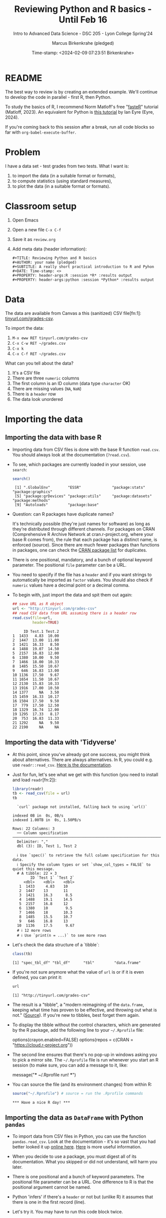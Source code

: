 #+TITLE: Reviewing Python and R basics - Until Feb 16
#+AUTHOR: Marcus Birkenkrahe (pledged)
#+SUBTITLE: Intro to Advanced Data Science - DSC 205 - Lyon College Spring'24
#+DATE: Time-stamp: <2024-02-09 07:23:51 Birkenkrahe>
#+STARTUP: overview hideblocks indent :
#+PROPERTY: header-args:R :session *R* :results output
#+PROPERTY: header-args:python :session *Python* :results output :python python3
* README

The best way to review is by creating an extended example. We'll
continue to develop the code in parallel - first R, then Python.

To study the basics of R, I recommend Norm Matloff's free "[[https://github.com/matloff/fasteR][fasteR]]"
tutorial (Matloff, 2023). An equivalent for Python is [[https://realpython.com/python-for-data-analysis/][this tutorial]] by
Ian Eyre (Eyre, 2024).

If you're coming back to this session after a break, run all code
blocks so far with ~org-babel-execute-buffer~.

* Problem

I have a data set - test grades from two tests. What I want is:
1) to import the data (in a suitable format or formats),
2) to compute statistics (using standard measures),
3) to plot the data (in a suitable format or formats).

* Classroom setup

1. Open Emacs
2. Open a new file ~C-x C-f~
3. Save it as ~review.org~
4. Add meta data (header information):
   #+begin_example
   #+TITLE: Reviewing Python and R basics
   #+AUTHOR: your name (pledged)
   #+SUBTITLE: A really short practical introduction to R and Pyhon
   #+DATE: Time-stamp: <>
   #+PROPERTY: header-args:R :session *R* :results output
   #+PROPERTY: header-args:python :session *Python* :results output
   #+end_example

* Data

The data are available from Canvas a this (sanitized) CSV file[fn:1]:
[[http://tinyurl.com/grades-csv][tinyurl.com/grades-csv]].

To import the data:
1. ~M-x eww RET tinyurl.com/grades-csv~
2. ~C-x C-w RET ~/grades.csv~
3. ~C-x k~
4. ~C-x C-f RET ~/grades.csv~

What can you tell about the data?
#+begin_notes
1. It's a CSV file
2. There are three =numeric= columns
3. The first column is an ID column (data type =character= OK)
4. There are missing values (=NA=, =NaN=)
5. There is a =header= row
6. The data look unordered
#+end_notes
* Importing the data
** Importing the data with base R

- Importing data from CSV files is done with the base R function
  =read.csv=. You should always look at the documentation (~?read.csv~).

- To see, which packages are currently loaded in your session, use
  ~search~:
  #+begin_src R
    search()
  #+end_src

  #+RESULTS:
  :  [1] ".GlobalEnv"        "ESSR"              "package:stats"     "package:graphics"
  :  [5] "package:grDevices" "package:utils"     "package:datasets"  "package:methods"
  :  [9] "Autoloads"         "package:base"

- Question: can R packages have duplicate names?
  #+begin_notes
  It's technically possible (they're just names for software) as long
  as they're distributed through different channels. For packages on
  CRAN (Comprehensive R Archive Network at cran.r-project.org, where
  your base R comes from), the rule that each package has a distinct
  name, is enforced (source). Since there are much fewer packages
  than functions in packages, one can check the [[https://cran.r-project.org/web/packages/available_packages_by_name.html][CRAN package list]] for
  duplicates.
  #+end_notes

- There is one positional, mandatory, and a bunch of optional keyword
  parameter. The positional =file= parameter can be a URL.

- You need to specify if the file has a =header= and if you want
  strings to automatically be imported as =factor= values. You should
  also check if =numeric= values have a decimal point or a decimal
  comma.

- To begin with, just import the data and spit them out again:
  #+begin_src R :results output :session *R* :exports both :noweb yes
    ## save URL as R object
    url <- "http://tinyurl.com/grades-csv"
    ## read CSV data from URL assuming there is a header row
    read.csv(file=url,
             header=TRUE)
  #+end_src

  #+RESULTS:
  #+begin_example
       ID Test.1 Test.2
  1  1433   4.83  10.00
  2  1447  13.00  11.00
  3  1421  16.33   8.50
  4  1488  19.07  14.50
  5  2157  16.83  12.00
  6  1380  10.00   9.50
  7  1466  18.00  10.33
  8  1485  15.50  10.67
  9   646  16.83  13.00
  10 1136  17.50   9.67
  11 1654  11.50  10.67
  12 2130  15.83  10.33
  13 1916  17.00  10.50
  14 1377     NA   3.50
  15 1459  16.33  10.17
  16 1504  17.50   9.50
  17  779  17.50  12.50
  18 1329  16.74  12.00
  19 1295  17.33   8.17
  20  753  16.83  11.33
  21 1292     NA   9.50
  22 2190     NA     NA
  #+end_example

** Importing the data with 'Tidyverse'

- At this point, since you've already got one success, you might think
  about alternatives. There are always alternatives. In R, you could
  e.g. use =readr::read_csv=. [[https://readr.tidyverse.org/reference/read_delim.html][Here is the documentation]].

- Just for fun, let's see what we get with this function (you need to
  install and load =readr=[fn:2]):
  #+begin_src R :results output :session *R* :exports both
    library(readr)
    tb <- read_csv(file = url)
    tb
  #+end_src

  #+RESULTS:
  #+begin_example
  `curl` package not installed, falling back to using `url()`
  indexed 0B in  0s, 0B/sindexed 1.00TB in  0s, 1.50PB/s                                                                                                Rows: 22 Columns: 3
  ── Column specification ──────────────────────────────────────────────────────────────────────────
  Delimiter: ","
  dbl (3): ID, Test 1, Test 2

  ℹ Use `spec()` to retrieve the full column specification for this data.
  ℹ Specify the column types or set `show_col_types = FALSE` to quiet this message.
  # A tibble: 22 × 3
        ID `Test 1` `Test 2`
     <dbl>    <dbl>    <dbl>
   1  1433     4.83    10
   2  1447    13       11
   3  1421    16.3      8.5
   4  1488    19.1     14.5
   5  2157    16.8     12
   6  1380    10        9.5
   7  1466    18       10.3
   8  1485    15.5     10.7
   9   646    16.8     13
  10  1136    17.5      9.67
  # ℹ 12 more rows
  # ℹ Use `print(n = ...)` to see more rows
  #+end_example

- Let's check the data structure of a `tibble`:
  #+begin_src R
    class(tb)
  #+end_src

  #+RESULTS:
  : [1] "spec_tbl_df" "tbl_df"      "tbl"         "data.frame"

- If you're not sure anymore what the value of ~url~ is or if it is even
  defined, you can print it:
  #+begin_src R
    url
  #+end_src

  #+RESULTS:
  : [1] "http://tinyurl.com/grades-csv"

- The result is a "tibble", a "modern reimagining of the =data.frame=,
  keeping what time has proven to be effective, and throwing out what
  is not." ([[https://tibble.tidyverse.org/][Source]]). If you're new to tibbles, best forget them again.

- To display the tibble without the control characters, which are
  generated by the R package, add the following line to your
  ~~/.Rprofile~ file:
  #+begin_example R
  options(crayon.enabled=FALSE)
  options(repos = c(CRAN = "https://cloud.r-project.org"))
  #+end_example

- The second line ensures that there's no pop-up in windows asking you
  to pick a mirror site. The ~~/.Rprofile~ file is run whenever you
  start an R session (to make sure, you can add a message to it, like:
  #+begin_example R
  message("*** ~/.Rprofile run! ***")
  #+end_example

- You can source the file (and its environment changes) from within R:
  #+begin_src R
    source("~/.Rprofile") # source = run the .Rprofile commands
  #+end_src

  #+RESULTS:
  : *** Have a nice R day! ***

** Importing the data as =DataFrame= with Python =pandas=

- To import data from CSV files in Python, you can use the function
  =pandas.read_csv=. Look at the documentation - it's so vast that you
  had better looked it up [[https://pandas.pydata.org/docs/reference/api/pandas.read_csv.html][online here]]. [[https://pandas.pydata.org/about/][Here]] is more useful information.

- When you decide to use a package, you must digest all of its
  documentation. What you skipped or did not understand, will harm you
  later.

- There is one positional and a bunch of keyword parameters. The
  positional file parameter can be a URL. One difference to R is that
  the positional argument cannot be named.

- Python 'infers' if there's a =header= or not but (unlike R) it assumes
  that there is one in the first record (line).

- Let's try it. You may have to run this code block twice.
  #+begin_src python
    from pandas import read_csv
    url = "http://tinyurl.com/grades-csv"
    print(read_csv(url))
  #+end_src
  
  #+RESULTS:
  #+begin_example
  /tmp/babel-qnKnkD/python-hcFnME:1: DeprecationWarning:
  Pyarrow will become a required dependency of pandas in the next major release of pandas (pandas 3.0),
  (to allow more performant data types, such as the Arrow string type, and better interoperability with other libraries)
  but was not found to be installed on your system.
  If this would cause problems for you,
  please provide us feedback at https://github.com/pandas-dev/pandas/issues/54466

    from pandas import read_csv
        ID  Test 1  Test 2
  0   1433    4.83   10.00
  1   1447   13.00   11.00
  2   1421   16.33    8.50
  3   1488   19.07   14.50
  4   2157   16.83   12.00
  5   1380   10.00    9.50
  6   1466   18.00   10.33
  7   1485   15.50   10.67
  8    646   16.83   13.00
  9   1136   17.50    9.67
  10  1654   11.50   10.67
  11  2130   15.83   10.33
  12  1916   17.00   10.50
  13  1377     NaN    3.50
  14  1459   16.33   10.17
  15  1504   17.50    9.50
  16   779   17.50   12.50
  17  1329   16.74   12.00
  18  1295   17.33    8.17
  19   753   16.83   11.33
  20  1292     NaN    9.50
  21  2190     NaN     NaN
  #+end_example

- How can you see which packages are loaded in your Python session?
  #+begin_src python
    import sys
    loaded_packages = list(sys.modules.keys())
    print(loaded_packages)
  #+end_src

  #+RESULTS:
  : ['sys', 'builtins', '_frozen_importlib', '_imp', '_thread', '_warnings', '_weakref', '_io', 'marshal', 'posix', '_frozen_importlib_external', 'time', 'zipimport', '_codecs', 'codecs', 'encodings.aliases', 'encodings', 'encodings.utf_8', '_signal', '_abc', 'abc', 'io', '__main__', '_stat', 'stat', '_collections_abc', 'genericpath', 'posixpath', 'os.path', 'os', '_sitebuiltins', 'apport_python_hook', 'sitecustomize', 'site', 'readline', 'atexit', '_ast', 'itertools', 'keyword', '_operator', 'operator', 'reprlib', '_collections', 'collections', 'types', '_functools', 'functools', 'contextlib', 'enum', 'ast', '_opcode', 'opcode', 'dis', 'collections.abc', 'importlib._bootstrap', 'importlib._bootstrap_external', 'warnings', 'importlib', 'importlib.machinery', '_sre', 'sre_constants', 'sre_parse', 'sre_compile', '_locale', 'copyreg', 're', 'token', 'tokenize', 'linecache', 'inspect', 'rlcompleter', 'encodings.latin_1', 'apt_pkg', 'traceback', 'errno', 'signal', '_weakrefset', 'threading', 'fcntl', '_posixsubprocess', 'select', 'math', 'selectors', 'subprocess', 'fnmatch', 'zlib', '_compression', '_bz2', 'bz2', '_lzma', 'lzma', 'shutil', '_bisect', 'bisect', '_random', '_sha512', 'random', 'weakref', 'tempfile', 'pwd', 'grp', 'glob', 'importlib._abc', 'importlib.util', 'xml', 'xml.dom.domreg', 'xml.dom', 'xml.dom.minicompat', 'copy', 'xml.dom.NodeFilter', 'xml.dom.xmlbuilder', 'xml.dom.minidom', 'xml.parsers', 'pyexpat.errors', 'pyexpat.model', 'pyexpat', 'xml.parsers.expat.model', 'xml.parsers.expat.errors', 'xml.parsers.expat', 'urllib', 'urllib.response', 'urllib.error', '_struct', 'struct', 'binascii', 'base64', 'email', '_hashlib', '_blake2', 'hashlib', 'http', 'email.errors', '_string', 'string', 'email.quoprimime', 'email.base64mime', 'quopri', 'email.encoders', 'email.charset', 'email.header', '_socket', 'array', 'socket', '_datetime', 'datetime', 'urllib.parse', 'locale', 'calendar', 'email._parseaddr', 'email.utils', 'email._policybase', 'email.feedparser', 'email.parser', 'uu', 'email._encoded_words', 'email.iterators', 'email.message', '_ssl', 'ssl', 'http.client', 'urllib.request', 'gzip', 'email.mime', 'email._header_value_parser', 'email.headerregistry', 'email.contentmanager', 'email.policy', 'email.mime.base', 'email.mime.multipart', 'email.mime.nonmultipart', 'email.mime.text', 'problem_report', '_json', 'json.scanner', 'json.decoder', 'json.encoder', 'json', 'configparser', '__future__', 'logging', 'typing.io', 'typing.re', 'typing', 'apt.progress', 'apt.progress.base', 'apt.progress.text', 'apt.package', 'apt.cache', 'apt.cdrom', 'apt', '_compat_pickle', '_pickle', 'pickle', 'apport.packaging', 'apport.packaging_impl', 'apport.fileutils', 'apport.hookutils', 'apport.report', 'gettext', 'apport', 'numpy._utils._convertions', 'numpy._utils', 'numpy._globals', 'numpy.exceptions', 'numpy.version', 'numpy._distributor_init', 'numpy._utils._inspect', 'numpy.core._exceptions', 'numpy.dtypes', 'numpy.core._multiarray_umath', 'numpy.core.overrides', 'numpy.core.multiarray', 'numpy.core.umath', 'numbers', 'numpy.core._string_helpers', 'ntpath', 'pathlib', 'numpy.compat.py3k', 'numpy.compat', 'numpy.core._dtype', 'numpy.core._type_aliases', 'numpy.core.numerictypes', '_contextvars', 'contextvars', 'numpy.core._ufunc_config', 'numpy.core._methods', 'numpy.core.fromnumeric', 'numpy.core.shape_base', 'numpy.core.arrayprint', 'numpy.core._asarray', 'numpy.core.numeric', 'numpy.core.defchararray', 'numpy.core.records', 'numpy.core.memmap', 'numpy.core.function_base', 'numpy.core._machar', 'numpy.core.getlimits', 'numpy.core.einsumfunc', 'numpy.core._multiarray_tests', 'numpy.core._add_newdocs', 'numpy.core._add_newdocs_scalars', 'numpy.core._dtype_ctypes', '_ctypes', 'ctypes._endian', 'ctypes', 'numpy.core._internal', 'numpy._pytesttester', 'numpy.core', 'numpy.__config__', 'numpy.lib.mixins', 'numpy.lib.ufunclike', 'numpy.lib.type_check', 'numpy.lib.scimath', 'numpy.lib.stride_tricks', 'numpy.lib.twodim_base', 'numpy.linalg._umath_linalg', 'numpy._typing._nested_sequence', 'numpy._typing._nbit', 'numpy._typing._char_codes', 'numpy._typing._scalars', 'numpy._typing._shape', 'numpy._typing._dtype_like', 'numpy._typing._array_like', 'numpy._typing', 'numpy.linalg.linalg', 'numpy.linalg', 'numpy.matrixlib.defmatrix', 'numpy.matrixlib', 'numpy.lib.histograms', 'numpy.lib.function_base', 'numpy.lib.index_tricks', 'numpy.lib.nanfunctions', 'numpy.lib.shape_base', 'numpy.lib.polynomial', 'textwrap', 'platform', 'numpy.lib.utils', 'numpy.lib.arraysetops', 'numpy.lib.format', 'numpy.lib._datasource', 'numpy.lib._iotools', 'numpy.lib.npyio', 'numpy.lib.arrayterator', 'numpy.lib.arraypad', 'numpy.lib._version', 'numpy.lib', 'numpy.fft._pocketfft_internal', 'numpy.fft._pocketfft', 'numpy.fft.helper', 'numpy.fft', 'numpy.polynomial.polyutils', 'numpy.polynomial._polybase', 'numpy.polynomial.polynomial', 'numpy.polynomial.chebyshev', 'numpy.polynomial.legendre', 'numpy.polynomial.hermite', 'numpy.polynomial.hermite_e', 'numpy.polynomial.laguerre', 'numpy.polynomial', 'cython_runtime', '_cython_3_0_7', 'numpy.random._common', 'hmac', 'secrets', 'numpy.random.bit_generator', 'numpy.random._bounded_integers', 'numpy.random._mt19937', 'numpy.random.mtrand', 'numpy.random._philox', 'numpy.random._pcg64', 'numpy.random._sfc64', 'numpy.random._generator', 'numpy.random._pickle', 'numpy.random', 'numpy.ctypeslib', 'numpy.ma.core', 'numpy.ma.extras', 'numpy.ma', 'numpy', 'sysconfig', '_sysconfigdata__x86_64-linux-gnu', 'zoneinfo._tzpath', 'zoneinfo._common', '_zoneinfo', 'zoneinfo', 'pytz.exceptions', 'pytz.lazy', 'pytz.tzinfo', 'pytz.tzfile', 'importlib.abc', 'importlib._adapters', 'importlib._common', 'importlib.resources', 'tzdata', 'zipfile', 'importlib.readers', 'pytz', 'dateutil._version', 'dateutil', 'pandas.compat._constants', 'pandas.compat.compressors', 'pandas.util', 'pandas.util.version', 'pandas.compat.numpy', 'pandas.compat.pyarrow', 'pandas.compat', 'pandas._typing', 'pandas.util._exceptions', 'pandas._config.config', 'pandas._config.dates', 'pandas._config.display', 'pandas._config', 'pandas.core', 'pandas.core.config_init', 'pandas._libs.pandas_parser', 'pandas._libs.pandas_datetime', '_cython_3_0_5', 'pandas._libs.tslibs.ccalendar', 'pandas._libs.tslibs.np_datetime', 'pandas._libs.tslibs.dtypes', 'pandas._libs.tslibs.base', 'pandas._libs.tslibs.nattype', 'pandas.compat._optional', 'six', 'six.moves', 'dateutil.tz._common', 'dateutil.tz._factories', 'dateutil.tz.tz', 'dateutil.tz', 'pandas._libs.tslibs.timezones', '_strptime', 'pandas._config.localization', 'pandas._libs.tslibs.fields', 'pandas._libs.tslibs.timedeltas', 'pandas._libs.tslibs.tzconversion', 'pandas._libs.tslibs.timestamps', 'pandas._libs.properties', 'pandas._libs.tslibs.offsets', '_decimal', 'decimal', 'dateutil._common', 'dateutil.relativedelta', 'dateutil.parser._parser', 'dateutil.parser.isoparser', 'dateutil.parser', 'pandas._libs.tslibs.strptime', 'pandas._libs.tslibs.parsing', 'pandas._libs.tslibs.conversion', 'pandas._libs.tslibs.period', 'pandas._libs.tslibs.vectorized', 'pandas._libs.tslibs', 'pandas._libs.ops_dispatch', 'pandas._libs.missing', 'pandas._libs.hashtable', 'pandas._libs.algos', 'pandas._libs.interval', 'pandas._libs', 'pandas.core.dtypes', 'pandas._libs.lib', 'pandas.errors', 'pandas.core.dtypes.generic', 'pandas.core.dtypes.base', 'pandas.core.dtypes.inference', 'pandas.core.dtypes.dtypes', 'pandas.core.dtypes.common', 'pandas.core.dtypes.missing', 'pandas.util._decorators', 'pandas.io', 'pandas.io._util', 'pandas.core.dtypes.cast', 'pandas.core.dtypes.astype', 'pandas.core.dtypes.concat', 'pandas.core.array_algos', 'pandas.core.common', 'pandas.core.construction', 'pandas.core.array_algos.take', 'pandas.core.indexers.utils', 'pandas.core.indexers', 'pandas.core.algorithms', 'pandas.core.arrays.arrow.accessors', 'unicodedata', 'pandas.util._validators', 'pandas.core.missing', 'pandas._libs.ops', 'pandas.core.roperator', 'pandas.core.computation', 'pandas.core.computation.check', 'pandas.core.computation.expressions', 'pandas.core.ops.missing', 'pandas.core.ops.dispatch', 'pandas.core.ops.invalid', 'pandas.core.ops.array_ops', 'pandas.core.ops.common', 'pandas.core.ops.docstrings', 'pandas.core.ops.mask_ops', 'pandas.core.ops', 'pandas.core.arraylike', 'pandas.core.arrays._arrow_string_mixins', 'pandas.core.arrays._utils', 'pandas.compat.numpy.function', 'pandas.core.array_algos.quantile', 'pandas.core.sorting', 'pandas.core.arrays.base', 'pandas.core.nanops', 'pandas.core.array_algos.masked_accumulations', 'pandas.core.array_algos.masked_reductions', 'pandas.core.util', 'pandas._libs.hashing', 'pandas.core.util.hashing', 'pandas.core.arrays.masked', 'pandas._libs.arrays', 'pandas.core.arrays.numeric', 'pandas.core.arrays.floating', 'pandas.core.arrays.integer', 'pandas.core.array_algos.transforms', 'pandas.core.arrays._mixins', 'pandas.core.strings', 'pandas.core.strings.base', 'pandas.core.strings.object_array', 'pandas.core.arrays.numpy_', 'pandas.core.arrays.string_', 'pandas.tseries', 'pandas.tseries.frequencies', 'pandas.core.arrays.arrow.array', 'pandas.core.arrays.arrow', 'pandas.core.arrays.boolean', '_csv', 'csv', 'pandas.core.accessor', 'pandas.core.base', 'pandas.io.formats', 'pandas.io.formats.console', 'pandas.core.arrays.categorical', 'pandas._libs.tslib', 'pandas.core.array_algos.datetimelike_accumulations', 'pandas.core.arrays.datetimelike', 'pandas.core.arrays._ranges', 'pandas.tseries.offsets', 'pandas.core.arrays.datetimes', 'pandas.core.arrays.timedeltas', 'pandas.core.arrays.interval', 'pandas.core.arrays.period', 'pandas._libs.sparse', 'pandas.io.formats.printing', 'pandas.core.arrays.sparse.array', 'pandas.core.arrays.sparse.accessor', 'pandas.core.arrays.sparse', 'pandas.core.arrays.string_arrow', 'pandas.core.arrays', 'pandas.core.flags', 'pandas._libs.internals', 'pandas.core._numba', 'pandas.core._numba.executor', 'pandas.core.apply', 'gc', 'pandas._libs.indexing', 'pandas.core.indexes', 'pandas._libs.index', 'pandas._libs.writers', 'pandas._libs.join', 'pandas.core.array_algos.putmask', 'pandas.core.indexes.frozen', 'pandas.core.strings.accessor', 'pandas.core.indexes.base', 'pandas.core.indexes.extension', 'pandas.core.indexes.category', 'pandas.core.indexes.range', 'pandas.core.tools', 'pandas.core.tools.timedeltas', 'pandas.core.indexes.datetimelike', 'pandas.core.tools.times', 'pandas.core.indexes.datetimes', 'pandas.core.indexes.multi', 'pandas.core.indexes.timedeltas', 'pandas.core.indexes.interval', 'pandas.core.indexes.period', 'pandas.core.indexes.api', 'pandas.core.indexing', 'pandas.core.sample', 'pandas.core.array_algos.replace', 'pandas.core.internals.blocks', 'pandas.core.internals.api', 'pandas.core.internals.base', 'pandas.core.internals.ops', 'pandas.core.internals.managers', 'pandas.core.internals.array_manager', 'pandas.core.internals.concat', 'pandas.core.internals', 'pandas.core.internals.construction', 'pandas.core.methods', 'pandas.core.reshape', 'pandas.core.reshape.concat', 'dataclasses', 'mmap', 'tarfile', 'pandas.core.shared_docs', 'pandas.io.common', 'pandas.io.formats.format', 'pandas.core.methods.describe', 'pandas._libs.window', 'pandas._libs.window.aggregations', 'pandas._libs.window.indexers', 'pandas.core.indexers.objects', 'pandas.core.util.numba_', 'pandas.core.window.common', 'pandas.core.window.doc', 'pandas.core.window.numba_', 'pandas.core.window.online', 'pandas.core.window.rolling', 'pandas.core.window.ewm', 'pandas.core.window.expanding', 'pandas.core.window', 'pandas.core.generic', 'pandas.core.methods.selectn', 'pandas.core.reshape.util', 'pandas.core.tools.numeric', 'pandas.core.reshape.melt', 'pandas._libs.reshape', 'pandas.core.indexes.accessors', 'pandas.arrays', 'pandas.core.tools.datetimes', 'pandas.io.formats.info', 'pandas.plotting._core', 'pandas.plotting._misc', 'pandas.plotting', 'pandas.core.series', 'pandas.core.frame', 'pandas.core.groupby.base', 'pandas._libs.groupby', 'pandas.core.groupby.categorical', 'pandas.core.groupby.grouper', 'pandas.core.groupby.ops', 'pandas.core.groupby.numba_', 'pandas.core.groupby.indexing', 'pandas.core.groupby.groupby', 'pandas.core.groupby.generic', 'pandas.core.groupby', 'pandas.core.api', 'pandas.tseries.api', 'pandas.core.computation.common', 'pandas.core.computation.align', 'pprint', 'pandas.core.computation.scope', 'pandas.core.computation.ops', 'pandas.core.computation.engines', 'pandas.core.computation.parsing', 'pandas.core.computation.expr', 'pandas.core.computation.eval', 'pandas.core.computation.api', 'pandas.core.reshape.encoding', '_uuid', 'uuid', 'pandas.core.reshape.merge', 'pandas.core.reshape.pivot', 'pandas.core.reshape.tile', 'pandas.core.reshape.api', 'pandas.api.extensions', 'pandas.api.indexers', 'pandas.core.interchange', 'pandas.core.interchange.dataframe_protocol', 'pandas.core.interchange.utils', 'pandas.core.interchange.from_dataframe', 'pandas.api.interchange', 'pandas.core.dtypes.api', 'pandas.api.types', 'pandas.core.resample', 'pandas._libs.json', 'pandas.io.json._normalize', 'pandas.io.json._table_schema', 'pandas._libs.parsers', 'pandas.io.parsers.base_parser', 'pandas.io.parsers.arrow_parser_wrapper', 'pandas.io.parsers.c_parser_wrapper', 'pandas.io.parsers.python_parser', 'pandas.io.parsers.readers', 'pandas.io.parsers', 'pandas.io.json._json', 'pandas.io.json', 'pandas.io.stata', 'pandas.api.typing', 'pandas.api', 'pandas._testing.contexts', 'pandas._testing._io', 'pandas._testing._warnings', 'cmath', 'pandas._libs.testing', 'pandas._testing.asserters', 'pandas._testing.compat', 'pandas._testing', 'pandas.testing', 'pandas.util._print_versions', 'pandas.io.clipboards', 'pandas.io.excel._util', 'pandas.io.excel._calamine', 'pandas.io.excel._odfreader', 'pandas.io.excel._openpyxl', 'pandas.io.excel._pyxlsb', 'pandas.io.excel._xlrd', 'pandas.io.excel._base', 'pandas.io.excel._odswriter', 'pandas.io.excel._xlsxwriter', 'pandas.io.excel', 'pandas.io.feather_format', 'pandas.io.gbq', 'pandas.io.html', 'pandas.io.orc', 'pandas.io.parquet', 'pandas.compat.pickle_compat', 'pandas.io.pickle', 'pandas.core.computation.pytables', 'pandas.io.pytables', 'pandas.io.sas.sasreader', 'pandas.io.sas', 'pandas.io.spss', 'pandas.io.sql', 'pandas.io.xml', 'pandas.io.api', 'pandas.util._tester', 'pandas._version_meson', 'pandas', 'stringprep', 'encodings.idna', 'pandas.io.formats.string']

- This is not easy to read. Instead, print the =list= as a
  =comprehension=, with a =for= loop integrated:
  #+begin_src python
    [print(_) for _ in loaded_packages] # as list comprehension
  #+end_src

  #+RESULTS:
  #+begin_example
  sys
  builtins
  _frozen_importlib
  _imp
  _thread
  _warnings
  _weakref
  _io
  marshal
  posix
  _frozen_importlib_external
  time
  zipimport
  _codecs
  codecs
  encodings.aliases
  encodings
  encodings.utf_8
  _signal
  _abc
  abc
  io
  __main__
  _stat
  stat
  _collections_abc
  genericpath
  posixpath
  os.path
  os
  _sitebuiltins
  apport_python_hook
  sitecustomize
  site
  readline
  atexit
  _ast
  itertools
  keyword
  _operator
  operator
  reprlib
  _collections
  collections
  types
  _functools
  functools
  contextlib
  enum
  ast
  _opcode
  opcode
  dis
  collections.abc
  importlib._bootstrap
  importlib._bootstrap_external
  warnings
  importlib
  importlib.machinery
  _sre
  sre_constants
  sre_parse
  sre_compile
  _locale
  copyreg
  re
  token
  tokenize
  linecache
  inspect
  rlcompleter
  encodings.latin_1
  apt_pkg
  traceback
  errno
  signal
  _weakrefset
  threading
  fcntl
  _posixsubprocess
  select
  math
  selectors
  subprocess
  fnmatch
  zlib
  _compression
  _bz2
  bz2
  _lzma
  lzma
  shutil
  _bisect
  bisect
  _random
  _sha512
  random
  weakref
  tempfile
  pwd
  grp
  glob
  importlib._abc
  importlib.util
  xml
  xml.dom.domreg
  xml.dom
  xml.dom.minicompat
  copy
  xml.dom.NodeFilter
  xml.dom.xmlbuilder
  xml.dom.minidom
  xml.parsers
  pyexpat.errors
  pyexpat.model
  pyexpat
  xml.parsers.expat.model
  xml.parsers.expat.errors
  xml.parsers.expat
  urllib
  urllib.response
  urllib.error
  _struct
  struct
  binascii
  base64
  email
  _hashlib
  _blake2
  hashlib
  http
  email.errors
  _string
  string
  email.quoprimime
  email.base64mime
  quopri
  email.encoders
  email.charset
  email.header
  _socket
  array
  socket
  _datetime
  datetime
  urllib.parse
  locale
  calendar
  email._parseaddr
  email.utils
  email._policybase
  email.feedparser
  email.parser
  uu
  email._encoded_words
  email.iterators
  email.message
  _ssl
  ssl
  http.client
  urllib.request
  gzip
  email.mime
  email._header_value_parser
  email.headerregistry
  email.contentmanager
  email.policy
  email.mime.base
  email.mime.multipart
  email.mime.nonmultipart
  email.mime.text
  problem_report
  _json
  json.scanner
  json.decoder
  json.encoder
  json
  configparser
  __future__
  logging
  typing.io
  typing.re
  typing
  apt.progress
  apt.progress.base
  apt.progress.text
  apt.package
  apt.cache
  apt.cdrom
  apt
  _compat_pickle
  _pickle
  pickle
  apport.packaging
  apport.packaging_impl
  apport.fileutils
  apport.hookutils
  apport.report
  gettext
  apport
  numpy._utils._convertions
  numpy._utils
  numpy._globals
  numpy.exceptions
  numpy.version
  numpy._distributor_init
  numpy._utils._inspect
  numpy.core._exceptions
  numpy.dtypes
  numpy.core._multiarray_umath
  numpy.core.overrides
  numpy.core.multiarray
  numpy.core.umath
  numbers
  numpy.core._string_helpers
  ntpath
  pathlib
  numpy.compat.py3k
  numpy.compat
  numpy.core._dtype
  numpy.core._type_aliases
  numpy.core.numerictypes
  _contextvars
  contextvars
  numpy.core._ufunc_config
  numpy.core._methods
  numpy.core.fromnumeric
  numpy.core.shape_base
  numpy.core.arrayprint
  numpy.core._asarray
  numpy.core.numeric
  numpy.core.defchararray
  numpy.core.records
  numpy.core.memmap
  numpy.core.function_base
  numpy.core._machar
  numpy.core.getlimits
  numpy.core.einsumfunc
  numpy.core._multiarray_tests
  numpy.core._add_newdocs
  numpy.core._add_newdocs_scalars
  numpy.core._dtype_ctypes
  _ctypes
  ctypes._endian
  ctypes
  numpy.core._internal
  numpy._pytesttester
  numpy.core
  numpy.__config__
  numpy.lib.mixins
  numpy.lib.ufunclike
  numpy.lib.type_check
  numpy.lib.scimath
  numpy.lib.stride_tricks
  numpy.lib.twodim_base
  numpy.linalg._umath_linalg
  numpy._typing._nested_sequence
  numpy._typing._nbit
  numpy._typing._char_codes
  numpy._typing._scalars
  numpy._typing._shape
  numpy._typing._dtype_like
  numpy._typing._array_like
  numpy._typing
  numpy.linalg.linalg
  numpy.linalg
  numpy.matrixlib.defmatrix
  numpy.matrixlib
  numpy.lib.histograms
  numpy.lib.function_base
  numpy.lib.index_tricks
  numpy.lib.nanfunctions
  numpy.lib.shape_base
  numpy.lib.polynomial
  textwrap
  platform
  numpy.lib.utils
  numpy.lib.arraysetops
  numpy.lib.format
  numpy.lib._datasource
  numpy.lib._iotools
  numpy.lib.npyio
  numpy.lib.arrayterator
  numpy.lib.arraypad
  numpy.lib._version
  numpy.lib
  numpy.fft._pocketfft_internal
  numpy.fft._pocketfft
  numpy.fft.helper
  numpy.fft
  numpy.polynomial.polyutils
  numpy.polynomial._polybase
  numpy.polynomial.polynomial
  numpy.polynomial.chebyshev
  numpy.polynomial.legendre
  numpy.polynomial.hermite
  numpy.polynomial.hermite_e
  numpy.polynomial.laguerre
  numpy.polynomial
  cython_runtime
  _cython_3_0_7
  numpy.random._common
  hmac
  secrets
  numpy.random.bit_generator
  numpy.random._bounded_integers
  numpy.random._mt19937
  numpy.random.mtrand
  numpy.random._philox
  numpy.random._pcg64
  numpy.random._sfc64
  numpy.random._generator
  numpy.random._pickle
  numpy.random
  numpy.ctypeslib
  numpy.ma.core
  numpy.ma.extras
  numpy.ma
  numpy
  sysconfig
  _sysconfigdata__x86_64-linux-gnu
  zoneinfo._tzpath
  zoneinfo._common
  _zoneinfo
  zoneinfo
  pytz.exceptions
  pytz.lazy
  pytz.tzinfo
  pytz.tzfile
  importlib.abc
  importlib._adapters
  importlib._common
  importlib.resources
  tzdata
  zipfile
  importlib.readers
  pytz
  dateutil._version
  dateutil
  pandas.compat._constants
  pandas.compat.compressors
  pandas.util
  pandas.util.version
  pandas.compat.numpy
  pandas.compat.pyarrow
  pandas.compat
  pandas._typing
  pandas.util._exceptions
  pandas._config.config
  pandas._config.dates
  pandas._config.display
  pandas._config
  pandas.core
  pandas.core.config_init
  pandas._libs.pandas_parser
  pandas._libs.pandas_datetime
  _cython_3_0_5
  pandas._libs.tslibs.ccalendar
  pandas._libs.tslibs.np_datetime
  pandas._libs.tslibs.dtypes
  pandas._libs.tslibs.base
  pandas._libs.tslibs.nattype
  pandas.compat._optional
  six
  six.moves
  dateutil.tz._common
  dateutil.tz._factories
  dateutil.tz.tz
  dateutil.tz
  pandas._libs.tslibs.timezones
  _strptime
  pandas._config.localization
  pandas._libs.tslibs.fields
  pandas._libs.tslibs.timedeltas
  pandas._libs.tslibs.tzconversion
  pandas._libs.tslibs.timestamps
  pandas._libs.properties
  pandas._libs.tslibs.offsets
  _decimal
  decimal
  dateutil._common
  dateutil.relativedelta
  dateutil.parser._parser
  dateutil.parser.isoparser
  dateutil.parser
  pandas._libs.tslibs.strptime
  pandas._libs.tslibs.parsing
  pandas._libs.tslibs.conversion
  pandas._libs.tslibs.period
  pandas._libs.tslibs.vectorized
  pandas._libs.tslibs
  pandas._libs.ops_dispatch
  pandas._libs.missing
  pandas._libs.hashtable
  pandas._libs.algos
  pandas._libs.interval
  pandas._libs
  pandas.core.dtypes
  pandas._libs.lib
  pandas.errors
  pandas.core.dtypes.generic
  pandas.core.dtypes.base
  pandas.core.dtypes.inference
  pandas.core.dtypes.dtypes
  pandas.core.dtypes.common
  pandas.core.dtypes.missing
  pandas.util._decorators
  pandas.io
  pandas.io._util
  pandas.core.dtypes.cast
  pandas.core.dtypes.astype
  pandas.core.dtypes.concat
  pandas.core.array_algos
  pandas.core.common
  pandas.core.construction
  pandas.core.array_algos.take
  pandas.core.indexers.utils
  pandas.core.indexers
  pandas.core.algorithms
  pandas.core.arrays.arrow.accessors
  unicodedata
  pandas.util._validators
  pandas.core.missing
  pandas._libs.ops
  pandas.core.roperator
  pandas.core.computation
  pandas.core.computation.check
  pandas.core.computation.expressions
  pandas.core.ops.missing
  pandas.core.ops.dispatch
  pandas.core.ops.invalid
  pandas.core.ops.array_ops
  pandas.core.ops.common
  pandas.core.ops.docstrings
  pandas.core.ops.mask_ops
  pandas.core.ops
  pandas.core.arraylike
  pandas.core.arrays._arrow_string_mixins
  pandas.core.arrays._utils
  pandas.compat.numpy.function
  pandas.core.array_algos.quantile
  pandas.core.sorting
  pandas.core.arrays.base
  pandas.core.nanops
  pandas.core.array_algos.masked_accumulations
  pandas.core.array_algos.masked_reductions
  pandas.core.util
  pandas._libs.hashing
  pandas.core.util.hashing
  pandas.core.arrays.masked
  pandas._libs.arrays
  pandas.core.arrays.numeric
  pandas.core.arrays.floating
  pandas.core.arrays.integer
  pandas.core.array_algos.transforms
  pandas.core.arrays._mixins
  pandas.core.strings
  pandas.core.strings.base
  pandas.core.strings.object_array
  pandas.core.arrays.numpy_
  pandas.core.arrays.string_
  pandas.tseries
  pandas.tseries.frequencies
  pandas.core.arrays.arrow.array
  pandas.core.arrays.arrow
  pandas.core.arrays.boolean
  _csv
  csv
  pandas.core.accessor
  pandas.core.base
  pandas.io.formats
  pandas.io.formats.console
  pandas.core.arrays.categorical
  pandas._libs.tslib
  pandas.core.array_algos.datetimelike_accumulations
  pandas.core.arrays.datetimelike
  pandas.core.arrays._ranges
  pandas.tseries.offsets
  pandas.core.arrays.datetimes
  pandas.core.arrays.timedeltas
  pandas.core.arrays.interval
  pandas.core.arrays.period
  pandas._libs.sparse
  pandas.io.formats.printing
  pandas.core.arrays.sparse.array
  pandas.core.arrays.sparse.accessor
  pandas.core.arrays.sparse
  pandas.core.arrays.string_arrow
  pandas.core.arrays
  pandas.core.flags
  pandas._libs.internals
  pandas.core._numba
  pandas.core._numba.executor
  pandas.core.apply
  gc
  pandas._libs.indexing
  pandas.core.indexes
  pandas._libs.index
  pandas._libs.writers
  pandas._libs.join
  pandas.core.array_algos.putmask
  pandas.core.indexes.frozen
  pandas.core.strings.accessor
  pandas.core.indexes.base
  pandas.core.indexes.extension
  pandas.core.indexes.category
  pandas.core.indexes.range
  pandas.core.tools
  pandas.core.tools.timedeltas
  pandas.core.indexes.datetimelike
  pandas.core.tools.times
  pandas.core.indexes.datetimes
  pandas.core.indexes.multi
  pandas.core.indexes.timedeltas
  pandas.core.indexes.interval
  pandas.core.indexes.period
  pandas.core.indexes.api
  pandas.core.indexing
  pandas.core.sample
  pandas.core.array_algos.replace
  pandas.core.internals.blocks
  pandas.core.internals.api
  pandas.core.internals.base
  pandas.core.internals.ops
  pandas.core.internals.managers
  pandas.core.internals.array_manager
  pandas.core.internals.concat
  pandas.core.internals
  pandas.core.internals.construction
  pandas.core.methods
  pandas.core.reshape
  pandas.core.reshape.concat
  dataclasses
  mmap
  tarfile
  pandas.core.shared_docs
  pandas.io.common
  pandas.io.formats.format
  pandas.core.methods.describe
  pandas._libs.window
  pandas._libs.window.aggregations
  pandas._libs.window.indexers
  pandas.core.indexers.objects
  pandas.core.util.numba_
  pandas.core.window.common
  pandas.core.window.doc
  pandas.core.window.numba_
  pandas.core.window.online
  pandas.core.window.rolling
  pandas.core.window.ewm
  pandas.core.window.expanding
  pandas.core.window
  pandas.core.generic
  pandas.core.methods.selectn
  pandas.core.reshape.util
  pandas.core.tools.numeric
  pandas.core.reshape.melt
  pandas._libs.reshape
  pandas.core.indexes.accessors
  pandas.arrays
  pandas.core.tools.datetimes
  pandas.io.formats.info
  pandas.plotting._core
  pandas.plotting._misc
  pandas.plotting
  pandas.core.series
  pandas.core.frame
  pandas.core.groupby.base
  pandas._libs.groupby
  pandas.core.groupby.categorical
  pandas.core.groupby.grouper
  pandas.core.groupby.ops
  pandas.core.groupby.numba_
  pandas.core.groupby.indexing
  pandas.core.groupby.groupby
  pandas.core.groupby.generic
  pandas.core.groupby
  pandas.core.api
  pandas.tseries.api
  pandas.core.computation.common
  pandas.core.computation.align
  pprint
  pandas.core.computation.scope
  pandas.core.computation.ops
  pandas.core.computation.engines
  pandas.core.computation.parsing
  pandas.core.computation.expr
  pandas.core.computation.eval
  pandas.core.computation.api
  pandas.core.reshape.encoding
  _uuid
  uuid
  pandas.core.reshape.merge
  pandas.core.reshape.pivot
  pandas.core.reshape.tile
  pandas.core.reshape.api
  pandas.api.extensions
  pandas.api.indexers
  pandas.core.interchange
  pandas.core.interchange.dataframe_protocol
  pandas.core.interchange.utils
  pandas.core.interchange.from_dataframe
  pandas.api.interchange
  pandas.core.dtypes.api
  pandas.api.types
  pandas.core.resample
  pandas._libs.json
  pandas.io.json._normalize
  pandas.io.json._table_schema
  pandas._libs.parsers
  pandas.io.parsers.base_parser
  pandas.io.parsers.arrow_parser_wrapper
  pandas.io.parsers.c_parser_wrapper
  pandas.io.parsers.python_parser
  pandas.io.parsers.readers
  pandas.io.parsers
  pandas.io.json._json
  pandas.io.json
  pandas.io.stata
  pandas.api.typing
  pandas.api
  pandas._testing.contexts
  pandas._testing._io
  pandas._testing._warnings
  cmath
  pandas._libs.testing
  pandas._testing.asserters
  pandas._testing.compat
  pandas._testing
  pandas.testing
  pandas.util._print_versions
  pandas.io.clipboards
  pandas.io.excel._util
  pandas.io.excel._calamine
  pandas.io.excel._odfreader
  pandas.io.excel._openpyxl
  pandas.io.excel._pyxlsb
  pandas.io.excel._xlrd
  pandas.io.excel._base
  pandas.io.excel._odswriter
  pandas.io.excel._xlsxwriter
  pandas.io.excel
  pandas.io.feather_format
  pandas.io.gbq
  pandas.io.html
  pandas.io.orc
  pandas.io.parquet
  pandas.compat.pickle_compat
  pandas.io.pickle
  pandas.core.computation.pytables
  pandas.io.pytables
  pandas.io.sas.sasreader
  pandas.io.sas
  pandas.io.spss
  pandas.io.sql
  pandas.io.xml
  pandas.io.api
  pandas.util._tester
  pandas._version_meson
  pandas
  stringprep
  encodings.idna
  pandas.io.formats.string
  #+end_example

** Emacs interlude

- I've just set myself up with Linux at home - finally fed up with
  Windows (again). So I'm repopulating Emacs with some packages that I
  like. You should learn how to do that, too.

- Let's start with the =org-bullets= package, which turns the ~*~
  characters used for headlines in Org-mode into nice bullets.

- To load it, you have to enter
  1) ~M-x list-packages~ [this lists all available packages]
  2) ~U~  [this checks for updates]
  3) ~C-s org-bullets~ [to find the package]
  4) ~i~   [to mark it for install]
  5) ~x~   [to install it]

- Now run ~M-x org-bullets-mode~ in any Org-mode file with
  headlines. This mode toggles - that is you can switch bullets
  on/off.

- To have functions like these enabled at startup, you need to add a
  line of Lisp to your ~.emacs~ file: ~(require 'org-bullets)~. Then it
  will always be 'on' unless you switch it off.

** Importing the data with the Python Standard library (=urllib=)

If we want to only use the Standard Library, things get more
complicated: we fetch data from the web, write them to memory, and
then write the file into a dictionary, which we can convert to a data
frame.

*** Fetching CSV data from the web and write them to file

**** Approach

1. Use the =urllib.request= module to open the URL and read the data.
2. Use the =csv= module to parse the CSV data read from the URL.
3. Write the parsed CSV data to a file.

**** Code Example
#+BEGIN_SRC python
  import csv
  import urllib.request

  # URL containing the CSV data
  url = "http://tinyurl.com/grades-csv"

  # File path to write the CSV data
  output_file_path = "grades.csv"

  # Open the URL and fetch the CSV data
  with urllib.request.urlopen(url) as response:
      # Assume the response is text (CSV data), read it as such
      lines = [l.decode('utf-8') for l in response.readlines()]

      # Now, write these lines to a CSV file
      with open(output_file_path, 'w', newline='') as csvfile:
          writer = csv.writer(csvfile)
          for line in lines:
              # Parse each line as CSV
              reader = csv.reader([line])
              for row in reader:
                  # Write the parsed row to the file
                  writer.writerow(row)

  print("CSV data has been read from the URL and written to", output_file_path)
#+END_SRC

#+RESULTS:
: CSV data has been read from the URL and written to grades.csv

**** Notes

- This code snippet assumes the CSV data is encoded in UTF-8.

- The =newline=''= parameter in the =open= function call ensures
  that the newline characters in the input are handled according to
  the Python CSV module's requirements, which might vary across
  different platforms.

- This example reads all lines from the URL response into memory
  before writing them to a file. For very large CSV files, you might
  consider a more memory-efficient approach that processes lines one
  at a time.


*** Read the CSV file into a Python =dictionary=

**** Approach

- Use the =csv.DictReader= class to read the CSV file. This class
  automatically reads the first row of the CSV file as fieldnames
  (keys of the dictionary).
- Iterate over the rows in the =DictReader= object to access each
  row as a dictionary.

**** Code Example
#+BEGIN_SRC python
  import csv

  # File path of the CSV file
  input_file_path = "grades.csv"

  # List to hold dictionaries (each row as a dictionary)
  data = []

  # Read the CSV file as a dictionary
  with open(input_file_path, mode='r', newline='') as csvfile:
      reader = csv.DictReader(csvfile)

      # Iterate over rows in the CSV file
      for row in reader:
          # Each row is a dictionary
          data.append(row)

  # print result if file exists
  if data:
      [print(i) for i in data]
#+END_SRC

#+RESULTS:
#+begin_example
{'ID': '1433', 'Test 1': '4.83', 'Test 2': '10'}
{'ID': '1447', 'Test 1': '13', 'Test 2': '11'}
{'ID': '1421', 'Test 1': '16.33', 'Test 2': '8.5'}
{'ID': '1488', 'Test 1': '19.07', 'Test 2': '14.5'}
{'ID': '2157', 'Test 1': '16.83', 'Test 2': '12'}
{'ID': '1380', 'Test 1': '10', 'Test 2': '9.5'}
{'ID': '1466', 'Test 1': '18', 'Test 2': '10.33'}
{'ID': '1485', 'Test 1': '15.5', 'Test 2': '10.67'}
{'ID': '646', 'Test 1': '16.83', 'Test 2': '13'}
{'ID': '1136', 'Test 1': '17.5', 'Test 2': '9.67'}
{'ID': '1654', 'Test 1': '11.5', 'Test 2': '10.67'}
{'ID': '2130', 'Test 1': '15.83', 'Test 2': '10.33'}
{'ID': '1916', 'Test 1': '17', 'Test 2': '10.5'}
{'ID': '1377', 'Test 1': '', 'Test 2': '3.5'}
{'ID': '1459', 'Test 1': '16.33', 'Test 2': '10.17'}
{'ID': '1504', 'Test 1': '17.5', 'Test 2': '9.5'}
{'ID': '779', 'Test 1': '17.5', 'Test 2': '12.5'}
{'ID': '1329', 'Test 1': '16.74', 'Test 2': '12'}
{'ID': '1295', 'Test 1': '17.33', 'Test 2': '8.17'}
{'ID': '753', 'Test 1': '16.83', 'Test 2': '11.33'}
{'ID': '1292', 'Test 1': '', 'Test 2': '9.5'}
{'ID': '2190', 'Test 1': '', 'Test 2': ''}
#+end_example

**** Notes

- The =csv.DictReader= does not require specifying column names
  upfront; it uses the first row of the CSV file for that.

- Each row accessed in the loop is a dictionary, where keys are column
  names from the first row of the CSV file, and values are the
  corresponding entries for each row.

- This method is handy for CSV files with a header row. If your CSV
  file does not have a header row, you need to manually specify the
  fieldnames parameter when creating the =DictReader= object.


*** Convert =dictionary= data to =DataFrame= with =pandas=

- Convert the =dictionary= to a data frame:
  #+begin_src python
    import pandas as pd

    df = pd.DataFrame(data)
    print(df)
  #+end_src

  #+RESULTS:
  #+begin_example
        ID Test 1 Test 2
  0   1433   4.83     10
  1   1447     13     11
  2   1421  16.33    8.5
  3   1488  19.07   14.5
  4   2157  16.83     12
  5   1380     10    9.5
  6   1466     18  10.33
  7   1485   15.5  10.67
  8    646  16.83     13
  9   1136   17.5   9.67
  10  1654   11.5  10.67
  11  2130  15.83  10.33
  12  1916     17   10.5
  13  1377           3.5
  14  1459  16.33  10.17
  15  1504   17.5    9.5
  16   779   17.5   12.5
  17  1329  16.74     12
  18  1295  17.33   8.17
  19   753  16.83  11.33
  20  1292           9.5
  21  2190
  #+end_example

- Note that the missing 'NaN' values are not displayed in this
  result. However, if you check the Python console (=*Python*=), you
  will see them.

* Transforming and modeling the data
** Decisions

- We can only transform the date with regard to what the data actually
  represent. A lot of misinterpretation is based on lack of
  information.

- In this case, the values are point values. Test 1 had a maximum of
  20, test 2 had a maximum of 15 points. To compare results across
  these two tests, we need to transform the date to the same scale.

- We can also perform this last transformation when plotting the data
  to compare performance in test 1 vs. test 2.

- The last test subject with the ID = 2190 whose test values are
  missing, is not a student at all but a test user. We need to exclude
  him from the analysis altogether (this is a decision!).

- We also should exclude other missing values from the data analysis,
  because a student who got 0 points because he did not participate,
  should not alter the statistical averages (this is a decision!).

- In both R and Python, you can easily check the number of missing
  values and where they are in the data, and you can exclude them from
  any computation.

- We also need to decide the order in which to transform the data:
  1) remove test user data
  2) remove missing values

** Mutability in Python ("Mutabor!")[fn:3]

- Python distinguishes between mutable and immutable data
  structures. Mutable means that you can add or drop values, modify
  values in cells, add or remove rows, and change the index.

- Pandas are mutable, strings and tuples are immutable.

- A string example:
  #+begin_src python
    s = "hello"  # defines a string
    print(s)
    s[1] = 'a'  # TypeError because strings are immutable
    print("Error: Strings are immutable. Aborting.")
  #+end_src

  #+RESULTS:
  : hello

- We can use =try...except= to define an exception:
  #+begin_src python
    s = "hello"
    try:
        s[1] = 'a'  # TypeError because strings are immutable
    except TypeError:
        print("Error: Strings are immutable. Aborting.")
  #+end_src

  #+RESULTS:
  : Error: Strings are immutable. Aborting.

- To change the letter, we must create a new string
  #+begin_src python
    s_new = s.replace('e','a')
    # print the result as an f-string
    print(f"Old: '{s}', new: '{s_new}'")
  #+end_src

  #+RESULTS:
  : Old: 'hello', new: 'hallo'

- How did we print the strings?
  1) with an f-string ('formatted')
  2) it has the form ~print(f"...")~ or ~print(f'...')~
  3) inside the string, variables are added in ~{ }~
  4) formatting is taken care of automatically depending on data type

- A tuple is an immutable collection of ordered elements. Once it's
  created, you cannot add, remove or change its elements.
  #+begin_src python
    t = (1,2,3)
    try:
        t[0] = '10'  # TypeError because strings are immutable
    except TypeError:
        print("Error: Tuples are immutable. Aborting.")
  #+end_src

  #+RESULTS:
  : Error: Tuples are immutable. Aborting.

- To change a tuple, you need to create a new one, too:
  #+begin_src python
    t_new = (10,) + t[1:]
    print(f"Old: '{t}', new: '{t_new}'")
  #+end_src

  #+RESULTS:
  : Old: '(1, 2, 3)', new: '(10, 2, 3)'

- How did we create ~t_new~?
  1) concatenate a single-item tuple ~(10,)~
  2) to the two-item sub-tuple ~(2,3)~

** Remove unwanted data in Python
*** Listing user-defined variables (equivalent of =ls()=)

- Let's find out how to list the user-defined variables, like our data
  frame. In IPython, there is the =%who= "magic" command for that.

- In Python, the built-in function =globals= returns the current
  session's global variables. Check out the =help= for =globals=.

- =globals= is a dictionary, so it has keys and values:
  #+begin_src python
    print(type(globals().items()))
  #+end_src

  #+RESULTS:
  : <class 'dict_items'>

- We can print all =items= as a comprehension (an implicit loop):
  #+begin_src python :session *Python* :python python3
    [print(_) for _ in globals().items()]
  #+end_src

  #+RESULTS:
  #+begin_example
  ('__name__', '__main__')
  ('__doc__', None)
  ('__package__', None)
  ('__loader__', <class '_frozen_importlib.BuiltinImporter'>)
  ('__spec__', None)
  ('__annotations__', {})
  ('__builtins__', <module 'builtins' (built-in)>)
  ('__PYTHON_EL_eval', <function __PYTHON_EL_eval at 0x7f16f27656c0>)
  ('__PYTHON_EL_eval_file', <function __PYTHON_EL_eval_file at 0x7f16f2765750>)
  ('__PYTHON_EL_native_completion_setup', <function __PYTHON_EL_native_completion_setup at 0x7f16f27657e0>)
  ('__org_babel_python_tmpfile', <_io.TextIOWrapper name='/tmp/babel-qnKnkD/python-fDHeqe' mode='r' encoding='UTF-8'>)
  ('variable_name', '__name__')
  ('value', '__main__')
  ('__warningregistry__', {'version': 50, ('\nPyarrow will become a required dependency of pandas in the next major release of pandas (pandas 3.0),\n(to allow more performant data types, such as the Arrow string type, and better interoperability with other libraries)\nbut was not found to be installed on your system.\nIf this would cause problems for you,\nplease provide us feedback at https://github.com/pandas-dev/pandas/issues/54466\n        ', <class 'DeprecationWarning'>, 1): True})
  ('read_csv', <function read_csv at 0x7f16e40e3ac0>)
  ('url', 'http://tinyurl.com/grades-csv')
  ('sys', <module 'sys' (built-in)>)
  ('loaded_packages', ['sys', 'builtins', '_frozen_importlib', '_imp', '_thread', '_warnings', '_weakref', '_io', 'marshal', 'posix', '_frozen_importlib_external', 'time', 'zipimport', '_codecs', 'codecs', 'encodings.aliases', 'encodings', 'encodings.utf_8', '_signal', '_abc', 'abc', 'io', '__main__', '_stat', 'stat', '_collections_abc', 'genericpath', 'posixpath', 'os.path', 'os', '_sitebuiltins', 'apport_python_hook', 'sitecustomize', 'site', 'readline', 'atexit', '_ast', 'itertools', 'keyword', '_operator', 'operator', 'reprlib', '_collections', 'collections', 'types', '_functools', 'functools', 'contextlib', 'enum', 'ast', '_opcode', 'opcode', 'dis', 'collections.abc', 'importlib._bootstrap', 'importlib._bootstrap_external', 'warnings', 'importlib', 'importlib.machinery', '_sre', 'sre_constants', 'sre_parse', 'sre_compile', '_locale', 'copyreg', 're', 'token', 'tokenize', 'linecache', 'inspect', 'rlcompleter', 'encodings.latin_1', 'apt_pkg', 'traceback', 'errno', 'signal', '_weakrefset', 'threading', 'fcntl', '_posixsubprocess', 'select', 'math', 'selectors', 'subprocess', 'fnmatch', 'zlib', '_compression', '_bz2', 'bz2', '_lzma', 'lzma', 'shutil', '_bisect', 'bisect', '_random', '_sha512', 'random', 'weakref', 'tempfile', 'pwd', 'grp', 'glob', 'importlib._abc', 'importlib.util', 'xml', 'xml.dom.domreg', 'xml.dom', 'xml.dom.minicompat', 'copy', 'xml.dom.NodeFilter', 'xml.dom.xmlbuilder', 'xml.dom.minidom', 'xml.parsers', 'pyexpat.errors', 'pyexpat.model', 'pyexpat', 'xml.parsers.expat.model', 'xml.parsers.expat.errors', 'xml.parsers.expat', 'urllib', 'urllib.response', 'urllib.error', '_struct', 'struct', 'binascii', 'base64', 'email', '_hashlib', '_blake2', 'hashlib', 'http', 'email.errors', '_string', 'string', 'email.quoprimime', 'email.base64mime', 'quopri', 'email.encoders', 'email.charset', 'email.header', '_socket', 'array', 'socket', '_datetime', 'datetime', 'urllib.parse', 'locale', 'calendar', 'email._parseaddr', 'email.utils', 'email._policybase', 'email.feedparser', 'email.parser', 'uu', 'email._encoded_words', 'email.iterators', 'email.message', '_ssl', 'ssl', 'http.client', 'urllib.request', 'gzip', 'email.mime', 'email._header_value_parser', 'email.headerregistry', 'email.contentmanager', 'email.policy', 'email.mime.base', 'email.mime.multipart', 'email.mime.nonmultipart', 'email.mime.text', 'problem_report', '_json', 'json.scanner', 'json.decoder', 'json.encoder', 'json', 'configparser', '__future__', 'logging', 'typing.io', 'typing.re', 'typing', 'apt.progress', 'apt.progress.base', 'apt.progress.text', 'apt.package', 'apt.cache', 'apt.cdrom', 'apt', '_compat_pickle', '_pickle', 'pickle', 'apport.packaging', 'apport.packaging_impl', 'apport.fileutils', 'apport.hookutils', 'apport.report', 'gettext', 'apport', 'numpy._utils._convertions', 'numpy._utils', 'numpy._globals', 'numpy.exceptions', 'numpy.version', 'numpy._distributor_init', 'numpy._utils._inspect', 'numpy.core._exceptions', 'numpy.dtypes', 'numpy.core._multiarray_umath', 'numpy.core.overrides', 'numpy.core.multiarray', 'numpy.core.umath', 'numbers', 'numpy.core._string_helpers', 'ntpath', 'pathlib', 'numpy.compat.py3k', 'numpy.compat', 'numpy.core._dtype', 'numpy.core._type_aliases', 'numpy.core.numerictypes', '_contextvars', 'contextvars', 'numpy.core._ufunc_config', 'numpy.core._methods', 'numpy.core.fromnumeric', 'numpy.core.shape_base', 'numpy.core.arrayprint', 'numpy.core._asarray', 'numpy.core.numeric', 'numpy.core.defchararray', 'numpy.core.records', 'numpy.core.memmap', 'numpy.core.function_base', 'numpy.core._machar', 'numpy.core.getlimits', 'numpy.core.einsumfunc', 'numpy.core._multiarray_tests', 'numpy.core._add_newdocs', 'numpy.core._add_newdocs_scalars', 'numpy.core._dtype_ctypes', '_ctypes', 'ctypes._endian', 'ctypes', 'numpy.core._internal', 'numpy._pytesttester', 'numpy.core', 'numpy.__config__', 'numpy.lib.mixins', 'numpy.lib.ufunclike', 'numpy.lib.type_check', 'numpy.lib.scimath', 'numpy.lib.stride_tricks', 'numpy.lib.twodim_base', 'numpy.linalg._umath_linalg', 'numpy._typing._nested_sequence', 'numpy._typing._nbit', 'numpy._typing._char_codes', 'numpy._typing._scalars', 'numpy._typing._shape', 'numpy._typing._dtype_like', 'numpy._typing._array_like', 'numpy._typing', 'numpy.linalg.linalg', 'numpy.linalg', 'numpy.matrixlib.defmatrix', 'numpy.matrixlib', 'numpy.lib.histograms', 'numpy.lib.function_base', 'numpy.lib.index_tricks', 'numpy.lib.nanfunctions', 'numpy.lib.shape_base', 'numpy.lib.polynomial', 'textwrap', 'platform', 'numpy.lib.utils', 'numpy.lib.arraysetops', 'numpy.lib.format', 'numpy.lib._datasource', 'numpy.lib._iotools', 'numpy.lib.npyio', 'numpy.lib.arrayterator', 'numpy.lib.arraypad', 'numpy.lib._version', 'numpy.lib', 'numpy.fft._pocketfft_internal', 'numpy.fft._pocketfft', 'numpy.fft.helper', 'numpy.fft', 'numpy.polynomial.polyutils', 'numpy.polynomial._polybase', 'numpy.polynomial.polynomial', 'numpy.polynomial.chebyshev', 'numpy.polynomial.legendre', 'numpy.polynomial.hermite', 'numpy.polynomial.hermite_e', 'numpy.polynomial.laguerre', 'numpy.polynomial', 'cython_runtime', '_cython_3_0_7', 'numpy.random._common', 'hmac', 'secrets', 'numpy.random.bit_generator', 'numpy.random._bounded_integers', 'numpy.random._mt19937', 'numpy.random.mtrand', 'numpy.random._philox', 'numpy.random._pcg64', 'numpy.random._sfc64', 'numpy.random._generator', 'numpy.random._pickle', 'numpy.random', 'numpy.ctypeslib', 'numpy.ma.core', 'numpy.ma.extras', 'numpy.ma', 'numpy', 'sysconfig', '_sysconfigdata__x86_64-linux-gnu', 'zoneinfo._tzpath', 'zoneinfo._common', '_zoneinfo', 'zoneinfo', 'pytz.exceptions', 'pytz.lazy', 'pytz.tzinfo', 'pytz.tzfile', 'importlib.abc', 'importlib._adapters', 'importlib._common', 'importlib.resources', 'tzdata', 'zipfile', 'importlib.readers', 'pytz', 'dateutil._version', 'dateutil', 'pandas.compat._constants', 'pandas.compat.compressors', 'pandas.util', 'pandas.util.version', 'pandas.compat.numpy', 'pandas.compat.pyarrow', 'pandas.compat', 'pandas._typing', 'pandas.util._exceptions', 'pandas._config.config', 'pandas._config.dates', 'pandas._config.display', 'pandas._config', 'pandas.core', 'pandas.core.config_init', 'pandas._libs.pandas_parser', 'pandas._libs.pandas_datetime', '_cython_3_0_5', 'pandas._libs.tslibs.ccalendar', 'pandas._libs.tslibs.np_datetime', 'pandas._libs.tslibs.dtypes', 'pandas._libs.tslibs.base', 'pandas._libs.tslibs.nattype', 'pandas.compat._optional', 'six', 'six.moves', 'dateutil.tz._common', 'dateutil.tz._factories', 'dateutil.tz.tz', 'dateutil.tz', 'pandas._libs.tslibs.timezones', '_strptime', 'pandas._config.localization', 'pandas._libs.tslibs.fields', 'pandas._libs.tslibs.timedeltas', 'pandas._libs.tslibs.tzconversion', 'pandas._libs.tslibs.timestamps', 'pandas._libs.properties', 'pandas._libs.tslibs.offsets', '_decimal', 'decimal', 'dateutil._common', 'dateutil.relativedelta', 'dateutil.parser._parser', 'dateutil.parser.isoparser', 'dateutil.parser', 'pandas._libs.tslibs.strptime', 'pandas._libs.tslibs.parsing', 'pandas._libs.tslibs.conversion', 'pandas._libs.tslibs.period', 'pandas._libs.tslibs.vectorized', 'pandas._libs.tslibs', 'pandas._libs.ops_dispatch', 'pandas._libs.missing', 'pandas._libs.hashtable', 'pandas._libs.algos', 'pandas._libs.interval', 'pandas._libs', 'pandas.core.dtypes', 'pandas._libs.lib', 'pandas.errors', 'pandas.core.dtypes.generic', 'pandas.core.dtypes.base', 'pandas.core.dtypes.inference', 'pandas.core.dtypes.dtypes', 'pandas.core.dtypes.common', 'pandas.core.dtypes.missing', 'pandas.util._decorators', 'pandas.io', 'pandas.io._util', 'pandas.core.dtypes.cast', 'pandas.core.dtypes.astype', 'pandas.core.dtypes.concat', 'pandas.core.array_algos', 'pandas.core.common', 'pandas.core.construction', 'pandas.core.array_algos.take', 'pandas.core.indexers.utils', 'pandas.core.indexers', 'pandas.core.algorithms', 'pandas.core.arrays.arrow.accessors', 'unicodedata', 'pandas.util._validators', 'pandas.core.missing', 'pandas._libs.ops', 'pandas.core.roperator', 'pandas.core.computation', 'pandas.core.computation.check', 'pandas.core.computation.expressions', 'pandas.core.ops.missing', 'pandas.core.ops.dispatch', 'pandas.core.ops.invalid', 'pandas.core.ops.array_ops', 'pandas.core.ops.common', 'pandas.core.ops.docstrings', 'pandas.core.ops.mask_ops', 'pandas.core.ops', 'pandas.core.arraylike', 'pandas.core.arrays._arrow_string_mixins', 'pandas.core.arrays._utils', 'pandas.compat.numpy.function', 'pandas.core.array_algos.quantile', 'pandas.core.sorting', 'pandas.core.arrays.base', 'pandas.core.nanops', 'pandas.core.array_algos.masked_accumulations', 'pandas.core.array_algos.masked_reductions', 'pandas.core.util', 'pandas._libs.hashing', 'pandas.core.util.hashing', 'pandas.core.arrays.masked', 'pandas._libs.arrays', 'pandas.core.arrays.numeric', 'pandas.core.arrays.floating', 'pandas.core.arrays.integer', 'pandas.core.array_algos.transforms', 'pandas.core.arrays._mixins', 'pandas.core.strings', 'pandas.core.strings.base', 'pandas.core.strings.object_array', 'pandas.core.arrays.numpy_', 'pandas.core.arrays.string_', 'pandas.tseries', 'pandas.tseries.frequencies', 'pandas.core.arrays.arrow.array', 'pandas.core.arrays.arrow', 'pandas.core.arrays.boolean', '_csv', 'csv', 'pandas.core.accessor', 'pandas.core.base', 'pandas.io.formats', 'pandas.io.formats.console', 'pandas.core.arrays.categorical', 'pandas._libs.tslib', 'pandas.core.array_algos.datetimelike_accumulations', 'pandas.core.arrays.datetimelike', 'pandas.core.arrays._ranges', 'pandas.tseries.offsets', 'pandas.core.arrays.datetimes', 'pandas.core.arrays.timedeltas', 'pandas.core.arrays.interval', 'pandas.core.arrays.period', 'pandas._libs.sparse', 'pandas.io.formats.printing', 'pandas.core.arrays.sparse.array', 'pandas.core.arrays.sparse.accessor', 'pandas.core.arrays.sparse', 'pandas.core.arrays.string_arrow', 'pandas.core.arrays', 'pandas.core.flags', 'pandas._libs.internals', 'pandas.core._numba', 'pandas.core._numba.executor', 'pandas.core.apply', 'gc', 'pandas._libs.indexing', 'pandas.core.indexes', 'pandas._libs.index', 'pandas._libs.writers', 'pandas._libs.join', 'pandas.core.array_algos.putmask', 'pandas.core.indexes.frozen', 'pandas.core.strings.accessor', 'pandas.core.indexes.base', 'pandas.core.indexes.extension', 'pandas.core.indexes.category', 'pandas.core.indexes.range', 'pandas.core.tools', 'pandas.core.tools.timedeltas', 'pandas.core.indexes.datetimelike', 'pandas.core.tools.times', 'pandas.core.indexes.datetimes', 'pandas.core.indexes.multi', 'pandas.core.indexes.timedeltas', 'pandas.core.indexes.interval', 'pandas.core.indexes.period', 'pandas.core.indexes.api', 'pandas.core.indexing', 'pandas.core.sample', 'pandas.core.array_algos.replace', 'pandas.core.internals.blocks', 'pandas.core.internals.api', 'pandas.core.internals.base', 'pandas.core.internals.ops', 'pandas.core.internals.managers', 'pandas.core.internals.array_manager', 'pandas.core.internals.concat', 'pandas.core.internals', 'pandas.core.internals.construction', 'pandas.core.methods', 'pandas.core.reshape', 'pandas.core.reshape.concat', 'dataclasses', 'mmap', 'tarfile', 'pandas.core.shared_docs', 'pandas.io.common', 'pandas.io.formats.format', 'pandas.core.methods.describe', 'pandas._libs.window', 'pandas._libs.window.aggregations', 'pandas._libs.window.indexers', 'pandas.core.indexers.objects', 'pandas.core.util.numba_', 'pandas.core.window.common', 'pandas.core.window.doc', 'pandas.core.window.numba_', 'pandas.core.window.online', 'pandas.core.window.rolling', 'pandas.core.window.ewm', 'pandas.core.window.expanding', 'pandas.core.window', 'pandas.core.generic', 'pandas.core.methods.selectn', 'pandas.core.reshape.util', 'pandas.core.tools.numeric', 'pandas.core.reshape.melt', 'pandas._libs.reshape', 'pandas.core.indexes.accessors', 'pandas.arrays', 'pandas.core.tools.datetimes', 'pandas.io.formats.info', 'pandas.plotting._core', 'pandas.plotting._misc', 'pandas.plotting', 'pandas.core.series', 'pandas.core.frame', 'pandas.core.groupby.base', 'pandas._libs.groupby', 'pandas.core.groupby.categorical', 'pandas.core.groupby.grouper', 'pandas.core.groupby.ops', 'pandas.core.groupby.numba_', 'pandas.core.groupby.indexing', 'pandas.core.groupby.groupby', 'pandas.core.groupby.generic', 'pandas.core.groupby', 'pandas.core.api', 'pandas.tseries.api', 'pandas.core.computation.common', 'pandas.core.computation.align', 'pprint', 'pandas.core.computation.scope', 'pandas.core.computation.ops', 'pandas.core.computation.engines', 'pandas.core.computation.parsing', 'pandas.core.computation.expr', 'pandas.core.computation.eval', 'pandas.core.computation.api', 'pandas.core.reshape.encoding', '_uuid', 'uuid', 'pandas.core.reshape.merge', 'pandas.core.reshape.pivot', 'pandas.core.reshape.tile', 'pandas.core.reshape.api', 'pandas.api.extensions', 'pandas.api.indexers', 'pandas.core.interchange', 'pandas.core.interchange.dataframe_protocol', 'pandas.core.interchange.utils', 'pandas.core.interchange.from_dataframe', 'pandas.api.interchange', 'pandas.core.dtypes.api', 'pandas.api.types', 'pandas.core.resample', 'pandas._libs.json', 'pandas.io.json._normalize', 'pandas.io.json._table_schema', 'pandas._libs.parsers', 'pandas.io.parsers.base_parser', 'pandas.io.parsers.arrow_parser_wrapper', 'pandas.io.parsers.c_parser_wrapper', 'pandas.io.parsers.python_parser', 'pandas.io.parsers.readers', 'pandas.io.parsers', 'pandas.io.json._json', 'pandas.io.json', 'pandas.io.stata', 'pandas.api.typing', 'pandas.api', 'pandas._testing.contexts', 'pandas._testing._io', 'pandas._testing._warnings', 'cmath', 'pandas._libs.testing', 'pandas._testing.asserters', 'pandas._testing.compat', 'pandas._testing', 'pandas.testing', 'pandas.util._print_versions', 'pandas.io.clipboards', 'pandas.io.excel._util', 'pandas.io.excel._calamine', 'pandas.io.excel._odfreader', 'pandas.io.excel._openpyxl', 'pandas.io.excel._pyxlsb', 'pandas.io.excel._xlrd', 'pandas.io.excel._base', 'pandas.io.excel._odswriter', 'pandas.io.excel._xlsxwriter', 'pandas.io.excel', 'pandas.io.feather_format', 'pandas.io.gbq', 'pandas.io.html', 'pandas.io.orc', 'pandas.io.parquet', 'pandas.compat.pickle_compat', 'pandas.io.pickle', 'pandas.core.computation.pytables', 'pandas.io.pytables', 'pandas.io.sas.sasreader', 'pandas.io.sas', 'pandas.io.spss', 'pandas.io.sql', 'pandas.io.xml', 'pandas.io.api', 'pandas.util._tester', 'pandas._version_meson', 'pandas', 'stringprep', 'encodings.idna', 'pandas.io.formats.string'])
  ('csv', <module 'csv' from '/usr/lib/python3.10/csv.py'>)
  ('urllib', <module 'urllib' from '/usr/lib/python3.10/urllib/__init__.py'>)
  ('output_file_path', 'grades.csv')
  ('response', <http.client.HTTPResponse object at 0x7f16f151bdc0>)
  ('lines', ['ID,Test 1,Test 2\n', '1433,4.83,10\n', '1447,13,11\n', '1421,16.33,8.5\n', '1488,19.07,14.5\n', '2157,16.83,12\n', '1380,10,9.5\n', '1466,18,10.33\n', '1485,15.5,10.67\n', '646,16.83,13\n', '1136,17.5,9.67\n', '1654,11.5,10.67\n', '2130,15.83,10.33\n', '1916,17,10.5\n', '1377,,3.5\n', '1459,16.33,10.17\n', '1504,17.5,9.5\n', '779,17.5,12.5\n', '1329,16.74,12\n', '1295,17.33,8.17\n', '753,16.83,11.33\n', '1292,,9.5\n', '2190,,'])
  ('csvfile', <_io.TextIOWrapper name='grades.csv' mode='r' encoding='UTF-8'>)
  ('writer', <_csv.writer object at 0x7f16e3d671c0>)
  ('line', '2190,,')
  ('reader', <csv.DictReader object at 0x7f16f276beb0>)
  ('row', {'ID': '2190', 'Test 1': '', 'Test 2': ''})
  ('input_file_path', 'grades.csv')
  ('data', [{'ID': '1433', 'Test 1': '4.83', 'Test 2': '10'}, {'ID': '1447', 'Test 1': '13', 'Test 2': '11'}, {'ID': '1421', 'Test 1': '16.33', 'Test 2': '8.5'}, {'ID': '1488', 'Test 1': '19.07', 'Test 2': '14.5'}, {'ID': '2157', 'Test 1': '16.83', 'Test 2': '12'}, {'ID': '1380', 'Test 1': '10', 'Test 2': '9.5'}, {'ID': '1466', 'Test 1': '18', 'Test 2': '10.33'}, {'ID': '1485', 'Test 1': '15.5', 'Test 2': '10.67'}, {'ID': '646', 'Test 1': '16.83', 'Test 2': '13'}, {'ID': '1136', 'Test 1': '17.5', 'Test 2': '9.67'}, {'ID': '1654', 'Test 1': '11.5', 'Test 2': '10.67'}, {'ID': '2130', 'Test 1': '15.83', 'Test 2': '10.33'}, {'ID': '1916', 'Test 1': '17', 'Test 2': '10.5'}, {'ID': '1377', 'Test 1': '', 'Test 2': '3.5'}, {'ID': '1459', 'Test 1': '16.33', 'Test 2': '10.17'}, {'ID': '1504', 'Test 1': '17.5', 'Test 2': '9.5'}, {'ID': '779', 'Test 1': '17.5', 'Test 2': '12.5'}, {'ID': '1329', 'Test 1': '16.74', 'Test 2': '12'}, {'ID': '1295', 'Test 1': '17.33', 'Test 2': '8.17'}, {'ID': '753', 'Test 1': '16.83', 'Test 2': '11.33'}, {'ID': '1292', 'Test 1': '', 'Test 2': '9.5'}, {'ID': '2190', 'Test 1': '', 'Test 2': ''}])
  ('pd', <module 'pandas' from '/usr/local/lib/python3.10/dist-packages/pandas/__init__.py'>)
  ('df',       ID Test 1 Test 2
  0   1433   4.83     10
  1   1447     13     11
  2   1421  16.33    8.5
  3   1488  19.07   14.5
  4   2157  16.83     12
  5   1380     10    9.5
  6   1466     18  10.33
  7   1485   15.5  10.67
  8    646  16.83     13
  9   1136   17.5   9.67
  10  1654   11.5  10.67
  11  2130  15.83  10.33
  12  1916     17   10.5
  13  1377           3.5
  14  1459  16.33  10.17
  15  1504   17.5    9.5
  16   779   17.5   12.5
  17  1329  16.74     12
  18  1295  17.33   8.17
  19   753  16.83  11.33
  20  1292           9.5
  21  2190              )
  ('s', 'hello')
  ('s_new', 'hallo')
  ('t', (1, 2, 3))
  ('t_new', (10, 2, 3))
  #+end_example

- Without the list comprehension, this looks like:
  #+begin_src python
    for name, value in globals().items():
        print(name,value)
  #+end_src

  #+RESULTS:
  : __name__ __main__

- We're only interested in user-defined variables though. All
  system-defined objects either start with an underscore =_=, or they
  are =callable= (if they're functions), or they are built-in.

- To only see the user-defined variables but not functions or built-in
  objects, run the following code block:
  #+begin_src python
    for variable_name, value in globals().items():
        if not variable_name.startswith('_') and not callable(value) and\
           not type(value).__module__ == 'builtins':
            print(f"{variable_name}: {type(value)}")
  #+end_src

  #+RESULTS:
  : response: <class 'http.client.HTTPResponse'>
  : csvfile: <class '_io.TextIOWrapper'>
  : writer: <class '_csv.writer'>
  : reader: <class 'csv.DictReader'>
  : df: <class 'pandas.core.frame.DataFrame'>

- As you can see, Python lists the libraries and modules that we
  loaded as well. If we're only interested in data frames, we can
  write:
  #+begin_src python
    for variable_name, value in globals().items():
        if type(value).__name__ == 'DataFrame':
            print(f"DataFrame found: {variable_name}")
  #+end_src

  #+RESULTS:
  : DataFrame found: df

- This checks if any of the dictionary values have the =__name__=
  attribute 'DataFrame'. If you enter ~help(__name__)~ you get all the
  registry information about your current session:
  #+begin_src python
    print(help(__name__))
  #+end_src

  #+RESULTS:
  #+begin_example
  Help on module __main__:

  NAME
      __main__

  DATA
      __annotations__ = {}
      __warningregistry__ = {'version': 50, ('\nPyarrow will become a requir...
      csvfile = <_io.TextIOWrapper name='grades.csv' mode='r' encoding='UTF-...
      data = [{'ID': '1433', 'Test 1': '4.83', 'Test 2': '10'}, {'ID': '1447...
      df =       ID Test 1 Test 2
      0   1433   4.83     10
      1 ....33
      20  1292  ...
      input_file_path = 'grades.csv'
      line = '2190,,'
      lines = ['ID,Test 1,Test 2\n', '1433,4.83,10\n', '1447,13,11\n', '1421...
      loaded_packages = ['sys', 'builtins', '_frozen_importlib', '_imp', '_t...
      name = '__name__'
      output_file_path = 'grades.csv'
      reader = <csv.DictReader object>
      response = <http.client.HTTPResponse object>
      row = {'ID': '2190', 'Test 1': '', 'Test 2': ''}
      s = 'hello'
      s_new = 'hallo'
      t = (1, 2, 3)
      t_new = (10, 2, 3)
      url = 'http://tinyurl.com/grades-csv'
      value = '__name__'
      variable_name = 'name'
      writer = <_csv.writer object>

  FILE
      (built-in)


  None
  #+end_example

*** Converting missing values to NaN

- R will always show the =NA= values, Python does not always - the
  =pandas= function ~read_csv~ however does convert missing values to ~NaN~.

- Checking if ~url~ still stores the link to the CSV file:
  #+begin_src python :session *Python* :results output :exports both :noweb yes
    print(url)
  #+end_src

- The import with ~read_csv~ will not work without loading =pandas=: there 
  are two ways to do this - import all of it or only the function
  #+begin_src python :session *Python* :results output :exports both :noweb yes 
    import pandas as pd  # now you can use all pandas functions
                         # you have to prefix them with pd.
    from pandas import read_csv # now now prefix is needed                         
  #+end_src
  
- Use ~read_csv(url)~ for CSV data stored online at ~url~, or with a file
  name as argument:
  #+begin_src python
    df = read_csv(url)
    print(df)
  #+end_src

  #+RESULTS:
  #+begin_example
        ID  Test 1  Test 2
  0   1433    4.83   10.00
  1   1447   13.00   11.00
  2   1421   16.33    8.50
  3   1488   19.07   14.50
  4   2157   16.83   12.00
  5   1380   10.00    9.50
  6   1466   18.00   10.33
  7   1485   15.50   10.67
  8    646   16.83   13.00
  9   1136   17.50    9.67
  10  1654   11.50   10.67
  11  2130   15.83   10.33
  12  1916   17.00   10.50
  13  1377     NaN    3.50
  14  1459   16.33   10.17
  15  1504   17.50    9.50
  16   779   17.50   12.50
  17  1329   16.74   12.00
  18  1295   17.33    8.17
  19   753   16.83   11.33
  20  1292     NaN    9.50
  21  2190     NaN     NaN
  #+end_example

- With file name:
  #+begin_src python
    df1 = read_csv('../data/grades.csv')
    print(df==df1)
  #+end_src

  #+RESULTS:
  #+begin_example
        ID  Test 1  Test 2
  0   True    True    True
  1   True    True    True
  2   True    True    True
  3   True    True    True
  4   True    True    True
  5   True    True    True
  6   True    True    True
  7   True    True    True
  8   True    True    True
  9   True    True    True
  10  True    True    True
  11  True    True    True
  12  True    True    True
  13  True   False    True
  14  True    True    True
  15  True    True    True
  16  True    True    True
  17  True    True    True
  18  True    True    True
  19  True    True    True
  20  True   False    True
  21  True   False   False
  #+end_example

- When comparing two DataFrames with missing values, the comparison
  will return ~False~ for those values, because ~NaN~ is a floating-point
  representation of "Not a Number" and is inherently unequal to
  itself:
  #+begin_src python :session *Python* :results output :exports both :noweb yes
    import numpy as np
    print(np.nan == np.nan)
    print(pd.NA == pd.NA)

    print(pd.isna(pd.NA)) # check for missing values with pandas
    print(np.isnan(np.nan)) # check for missing values with numpy
  #+end_src

  #+RESULTS:
  : False
  : <NA>
  : True
  : True

*** Removing unwanted values

- To remove the ~2190~ record for the test user, you can use a pandas
  function, or you can use the index method with a Boolean comparison.

- The index method has two parts:
  1) create a logical flag vector
  2) use the flag vector as an index vector

- Create the flag vector:
  #+begin_src python
    ## compare all ID values of the DataFrame df with '2190'
    print(df.ID=='2190')
  #+end_src

  #+RESULTS:
  #+begin_example
  0     False
  1     False
  2     False
  3     False
  4     False
  5     False
  6     False
  7     False
  8     False
  9     False
  10    False
  11    False
  12    False
  13    False
  14    False
  15    False
  16    False
  17    False
  18    False
  19    False
  20    False
  21    False
  Name: ID, dtype: bool
  #+end_example

- Unfortunately, there is no ~True~ value - the ID value ~'2190'~ is not
  found. What to do? The following code says why (similar to =str=):
  #+begin_src python
    print(df.info())
  #+end_src

  #+RESULTS:
  #+begin_example
  <class 'pandas.core.frame.DataFrame'>
  RangeIndex: 22 entries, 0 to 21
  Data columns (total 3 columns):
   #   Column  Non-Null Count  Dtype  
  ---  ------  --------------  -----  
   0   ID      22 non-null     int64  
   1   Test 1  19 non-null     float64
   2   Test 2  21 non-null     float64
  dtypes: float64(2), int64(1)
  memory usage: 656.0 bytes
  None
  #+end_example

- Or if you only want to see your DataFrame data types:
  #+begin_src python
    print(df.dtypes)
  #+end_src

  #+RESULTS:
  : ID          int64
  : Test 1    float64
  : Test 2    float64
  : dtype: object

- Notice the difference: ~df.info()~ is a callable function, while
  ~df.dtypes~ is an attribute:
  #+begin_src python
    print(callable(df.info))  # is df.info callable?
    print(callable(df.dtypes))   # is df.dtypes callable
  #+end_src

  #+RESULTS:
  : True
  : False
